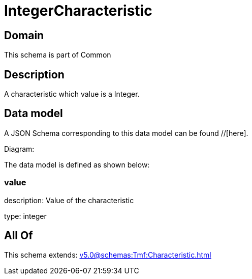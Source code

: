 = IntegerCharacteristic

[#domain]
== Domain

This schema is part of Common

[#description]
== Description
A characteristic which value is a Integer.


[#data_model]
== Data model

A JSON Schema corresponding to this data model can be found //[here].

Diagram:


The data model is defined as shown below:


=== value
description: Value of the characteristic

type: integer


[#all_of]
== All Of

This schema extends: xref:v5.0@schemas:Tmf:Characteristic.adoc[]
